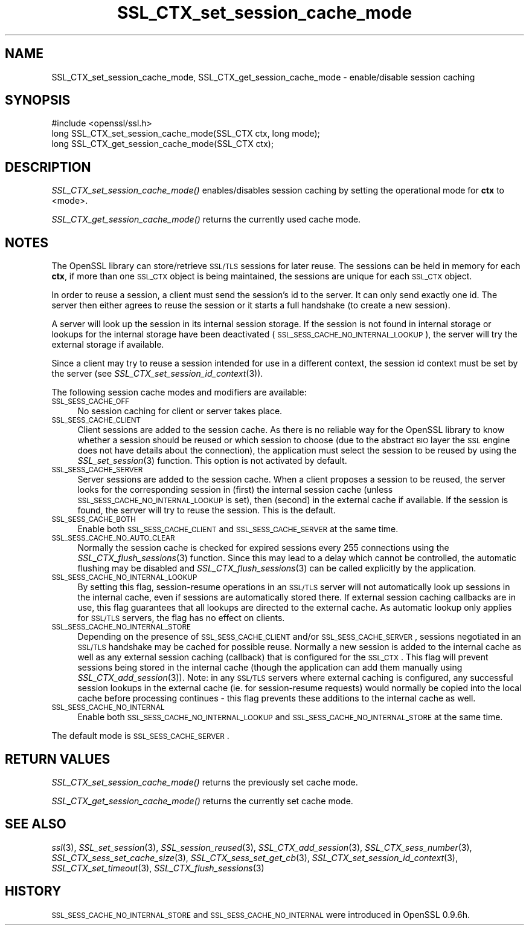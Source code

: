 .\" Automatically generated by Pod::Man 2.25 (Pod::Simple 3.16)
.\"
.\" Standard preamble:
.\" ========================================================================
.de Sp \" Vertical space (when we can't use .PP)
.if t .sp .5v
.if n .sp
..
.de Vb \" Begin verbatim text
.ft CW
.nf
.ne \\$1
..
.de Ve \" End verbatim text
.ft R
.fi
..
.\" Set up some character translations and predefined strings.  \*(-- will
.\" give an unbreakable dash, \*(PI will give pi, \*(L" will give a left
.\" double quote, and \*(R" will give a right double quote.  \*(C+ will
.\" give a nicer C++.  Capital omega is used to do unbreakable dashes and
.\" therefore won't be available.  \*(C` and \*(C' expand to `' in nroff,
.\" nothing in troff, for use with C<>.
.tr \(*W-
.ds C+ C\v'-.1v'\h'-1p'\s-2+\h'-1p'+\s0\v'.1v'\h'-1p'
.ie n \{\
.    ds -- \(*W-
.    ds PI pi
.    if (\n(.H=4u)&(1m=24u) .ds -- \(*W\h'-12u'\(*W\h'-12u'-\" diablo 10 pitch
.    if (\n(.H=4u)&(1m=20u) .ds -- \(*W\h'-12u'\(*W\h'-8u'-\"  diablo 12 pitch
.    ds L" ""
.    ds R" ""
.    ds C` ""
.    ds C' ""
'br\}
.el\{\
.    ds -- \|\(em\|
.    ds PI \(*p
.    ds L" ``
.    ds R" ''
'br\}
.\"
.\" Escape single quotes in literal strings from groff's Unicode transform.
.ie \n(.g .ds Aq \(aq
.el       .ds Aq '
.\"
.\" If the F register is turned on, we'll generate index entries on stderr for
.\" titles (.TH), headers (.SH), subsections (.SS), items (.Ip), and index
.\" entries marked with X<> in POD.  Of course, you'll have to process the
.\" output yourself in some meaningful fashion.
.ie \nF \{\
.    de IX
.    tm Index:\\$1\t\\n%\t"\\$2"
..
.    nr % 0
.    rr F
.\}
.el \{\
.    de IX
..
.\}
.\"
.\" Accent mark definitions (@(#)ms.acc 1.5 88/02/08 SMI; from UCB 4.2).
.\" Fear.  Run.  Save yourself.  No user-serviceable parts.
.    \" fudge factors for nroff and troff
.if n \{\
.    ds #H 0
.    ds #V .8m
.    ds #F .3m
.    ds #[ \f1
.    ds #] \fP
.\}
.if t \{\
.    ds #H ((1u-(\\\\n(.fu%2u))*.13m)
.    ds #V .6m
.    ds #F 0
.    ds #[ \&
.    ds #] \&
.\}
.    \" simple accents for nroff and troff
.if n \{\
.    ds ' \&
.    ds ` \&
.    ds ^ \&
.    ds , \&
.    ds ~ ~
.    ds /
.\}
.if t \{\
.    ds ' \\k:\h'-(\\n(.wu*8/10-\*(#H)'\'\h"|\\n:u"
.    ds ` \\k:\h'-(\\n(.wu*8/10-\*(#H)'\`\h'|\\n:u'
.    ds ^ \\k:\h'-(\\n(.wu*10/11-\*(#H)'^\h'|\\n:u'
.    ds , \\k:\h'-(\\n(.wu*8/10)',\h'|\\n:u'
.    ds ~ \\k:\h'-(\\n(.wu-\*(#H-.1m)'~\h'|\\n:u'
.    ds / \\k:\h'-(\\n(.wu*8/10-\*(#H)'\z\(sl\h'|\\n:u'
.\}
.    \" troff and (daisy-wheel) nroff accents
.ds : \\k:\h'-(\\n(.wu*8/10-\*(#H+.1m+\*(#F)'\v'-\*(#V'\z.\h'.2m+\*(#F'.\h'|\\n:u'\v'\*(#V'
.ds 8 \h'\*(#H'\(*b\h'-\*(#H'
.ds o \\k:\h'-(\\n(.wu+\w'\(de'u-\*(#H)/2u'\v'-.3n'\*(#[\z\(de\v'.3n'\h'|\\n:u'\*(#]
.ds d- \h'\*(#H'\(pd\h'-\w'~'u'\v'-.25m'\f2\(hy\fP\v'.25m'\h'-\*(#H'
.ds D- D\\k:\h'-\w'D'u'\v'-.11m'\z\(hy\v'.11m'\h'|\\n:u'
.ds th \*(#[\v'.3m'\s+1I\s-1\v'-.3m'\h'-(\w'I'u*2/3)'\s-1o\s+1\*(#]
.ds Th \*(#[\s+2I\s-2\h'-\w'I'u*3/5'\v'-.3m'o\v'.3m'\*(#]
.ds ae a\h'-(\w'a'u*4/10)'e
.ds Ae A\h'-(\w'A'u*4/10)'E
.    \" corrections for vroff
.if v .ds ~ \\k:\h'-(\\n(.wu*9/10-\*(#H)'\s-2\u~\d\s+2\h'|\\n:u'
.if v .ds ^ \\k:\h'-(\\n(.wu*10/11-\*(#H)'\v'-.4m'^\v'.4m'\h'|\\n:u'
.    \" for low resolution devices (crt and lpr)
.if \n(.H>23 .if \n(.V>19 \
\{\
.    ds : e
.    ds 8 ss
.    ds o a
.    ds d- d\h'-1'\(ga
.    ds D- D\h'-1'\(hy
.    ds th \o'bp'
.    ds Th \o'LP'
.    ds ae ae
.    ds Ae AE
.\}
.rm #[ #] #H #V #F C
.\" ========================================================================
.\"
.IX Title "SSL_CTX_set_session_cache_mode 3"
.TH SSL_CTX_set_session_cache_mode 3 "2017-05-25" "1.0.2l" "OpenSSL"
.\" For nroff, turn off justification.  Always turn off hyphenation; it makes
.\" way too many mistakes in technical documents.
.if n .ad l
.nh
.SH "NAME"
SSL_CTX_set_session_cache_mode, SSL_CTX_get_session_cache_mode \- enable/disable session caching
.SH "SYNOPSIS"
.IX Header "SYNOPSIS"
.Vb 1
\& #include <openssl/ssl.h>
\&
\& long SSL_CTX_set_session_cache_mode(SSL_CTX ctx, long mode);
\& long SSL_CTX_get_session_cache_mode(SSL_CTX ctx);
.Ve
.SH "DESCRIPTION"
.IX Header "DESCRIPTION"
\&\fISSL_CTX_set_session_cache_mode()\fR enables/disables session caching
by setting the operational mode for \fBctx\fR to <mode>.
.PP
\&\fISSL_CTX_get_session_cache_mode()\fR returns the currently used cache mode.
.SH "NOTES"
.IX Header "NOTES"
The OpenSSL library can store/retrieve \s-1SSL/TLS\s0 sessions for later reuse.
The sessions can be held in memory for each \fBctx\fR, if more than one
\&\s-1SSL_CTX\s0 object is being maintained, the sessions are unique for each \s-1SSL_CTX\s0
object.
.PP
In order to reuse a session, a client must send the session's id to the
server. It can only send exactly one id.  The server then either 
agrees to reuse the session or it starts a full handshake (to create a new
session).
.PP
A server will look up the session in its internal session storage. If the
session is not found in internal storage or lookups for the internal storage
have been deactivated (\s-1SSL_SESS_CACHE_NO_INTERNAL_LOOKUP\s0), the server will try
the external storage if available.
.PP
Since a client may try to reuse a session intended for use in a different
context, the session id context must be set by the server (see
\&\fISSL_CTX_set_session_id_context\fR\|(3)).
.PP
The following session cache modes and modifiers are available:
.IP "\s-1SSL_SESS_CACHE_OFF\s0" 4
.IX Item "SSL_SESS_CACHE_OFF"
No session caching for client or server takes place.
.IP "\s-1SSL_SESS_CACHE_CLIENT\s0" 4
.IX Item "SSL_SESS_CACHE_CLIENT"
Client sessions are added to the session cache. As there is no reliable way
for the OpenSSL library to know whether a session should be reused or which
session to choose (due to the abstract \s-1BIO\s0 layer the \s-1SSL\s0 engine does not
have details about the connection), the application must select the session
to be reused by using the \fISSL_set_session\fR\|(3)
function. This option is not activated by default.
.IP "\s-1SSL_SESS_CACHE_SERVER\s0" 4
.IX Item "SSL_SESS_CACHE_SERVER"
Server sessions are added to the session cache. When a client proposes a
session to be reused, the server looks for the corresponding session in (first)
the internal session cache (unless \s-1SSL_SESS_CACHE_NO_INTERNAL_LOOKUP\s0 is set),
then (second) in the external cache if available. If the session is found, the
server will try to reuse the session.  This is the default.
.IP "\s-1SSL_SESS_CACHE_BOTH\s0" 4
.IX Item "SSL_SESS_CACHE_BOTH"
Enable both \s-1SSL_SESS_CACHE_CLIENT\s0 and \s-1SSL_SESS_CACHE_SERVER\s0 at the same time.
.IP "\s-1SSL_SESS_CACHE_NO_AUTO_CLEAR\s0" 4
.IX Item "SSL_SESS_CACHE_NO_AUTO_CLEAR"
Normally the session cache is checked for expired sessions every
255 connections using the
\&\fISSL_CTX_flush_sessions\fR\|(3) function. Since
this may lead to a delay which cannot be controlled, the automatic
flushing may be disabled and
\&\fISSL_CTX_flush_sessions\fR\|(3) can be called
explicitly by the application.
.IP "\s-1SSL_SESS_CACHE_NO_INTERNAL_LOOKUP\s0" 4
.IX Item "SSL_SESS_CACHE_NO_INTERNAL_LOOKUP"
By setting this flag, session-resume operations in an \s-1SSL/TLS\s0 server will not
automatically look up sessions in the internal cache, even if sessions are
automatically stored there. If external session caching callbacks are in use,
this flag guarantees that all lookups are directed to the external cache.
As automatic lookup only applies for \s-1SSL/TLS\s0 servers, the flag has no effect on
clients.
.IP "\s-1SSL_SESS_CACHE_NO_INTERNAL_STORE\s0" 4
.IX Item "SSL_SESS_CACHE_NO_INTERNAL_STORE"
Depending on the presence of \s-1SSL_SESS_CACHE_CLIENT\s0 and/or \s-1SSL_SESS_CACHE_SERVER\s0,
sessions negotiated in an \s-1SSL/TLS\s0 handshake may be cached for possible reuse.
Normally a new session is added to the internal cache as well as any external
session caching (callback) that is configured for the \s-1SSL_CTX\s0. This flag will
prevent sessions being stored in the internal cache (though the application can
add them manually using \fISSL_CTX_add_session\fR\|(3)). Note:
in any \s-1SSL/TLS\s0 servers where external caching is configured, any successful
session lookups in the external cache (ie. for session-resume requests) would
normally be copied into the local cache before processing continues \- this flag
prevents these additions to the internal cache as well.
.IP "\s-1SSL_SESS_CACHE_NO_INTERNAL\s0" 4
.IX Item "SSL_SESS_CACHE_NO_INTERNAL"
Enable both \s-1SSL_SESS_CACHE_NO_INTERNAL_LOOKUP\s0 and
\&\s-1SSL_SESS_CACHE_NO_INTERNAL_STORE\s0 at the same time.
.PP
The default mode is \s-1SSL_SESS_CACHE_SERVER\s0.
.SH "RETURN VALUES"
.IX Header "RETURN VALUES"
\&\fISSL_CTX_set_session_cache_mode()\fR returns the previously set cache mode.
.PP
\&\fISSL_CTX_get_session_cache_mode()\fR returns the currently set cache mode.
.SH "SEE ALSO"
.IX Header "SEE ALSO"
\&\fIssl\fR\|(3), \fISSL_set_session\fR\|(3),
\&\fISSL_session_reused\fR\|(3),
\&\fISSL_CTX_add_session\fR\|(3),
\&\fISSL_CTX_sess_number\fR\|(3),
\&\fISSL_CTX_sess_set_cache_size\fR\|(3),
\&\fISSL_CTX_sess_set_get_cb\fR\|(3),
\&\fISSL_CTX_set_session_id_context\fR\|(3),
\&\fISSL_CTX_set_timeout\fR\|(3),
\&\fISSL_CTX_flush_sessions\fR\|(3)
.SH "HISTORY"
.IX Header "HISTORY"
\&\s-1SSL_SESS_CACHE_NO_INTERNAL_STORE\s0 and \s-1SSL_SESS_CACHE_NO_INTERNAL\s0
were introduced in OpenSSL 0.9.6h.
